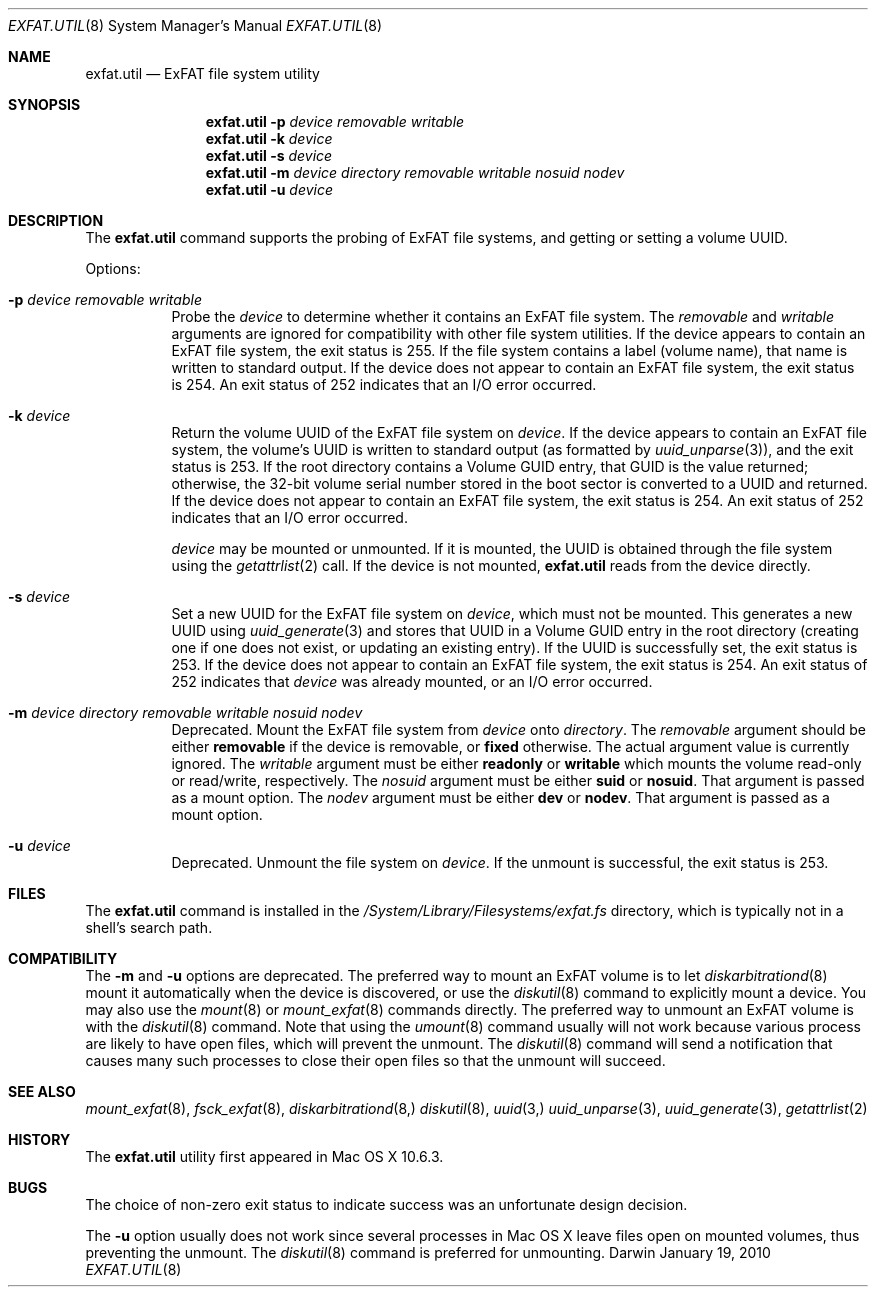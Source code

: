 .\" Copyright (c) 2009-2010 Apple Inc.  All rights reserved.
.\"
.Dd January 19, 2010
.Dt EXFAT.UTIL 8 
.Os Darwin
.Sh NAME
.Nm exfat.util
.Nd ExFAT file system utility
.Sh SYNOPSIS
.Nm
.Fl p Ar device removable writable
.Nm
.Fl k Ar device
.Nm
.Fl s Ar device
.Nm
.Fl m Ar device directory removable writable nosuid nodev
.Nm
.Fl u Ar device
.Sh DESCRIPTION
The
.Nm
command supports the probing of ExFAT file systems, and getting or setting a
volume UUID.
.Pp
Options:
.Bl -tag -width Ds
.It Fl p Ar device removable writable
Probe the
.Ar device
to determine whether it contains an ExFAT file system.  The
.Ar removable
and
.Ar writable
arguments are ignored for compatibility with other file system utilities.
If the device appears to contain an ExFAT file system, the exit status is 255.
If the file system contains a label (volume name), that name is written to
standard output.
If the device does not appear to contain an ExFAT file system, the exit status is 254.
An exit status of 252 indicates that an I/O error occurred.
.It Fl k Ar device
Return the volume UUID of the ExFAT file system on
.Ar device .
If the device appears to contain an ExFAT file system, the volume's UUID is
written to standard output (as formatted by
.Xr uuid_unparse 3 ) ,
and the exit status is 253.
If the root directory contains a Volume GUID entry, that GUID is the value returned;
otherwise, the 32-bit volume serial number stored in the boot sector is converted
to a UUID and returned.
If the device does not appear to contain an ExFAT file system, the exit status is 254.
An exit status of 252 indicates that an I/O error occurred.
.Pp
.Ar device
may be mounted or unmounted.
If it is mounted, the UUID is obtained through the file system using the
.Xr getattrlist 2
call.
If the device is not mounted,
.Nm
reads from the device directly.
.It Fl s Ar device
Set a new UUID for the ExFAT file system on
.Ar device ,
which must not be mounted.  This generates a new UUID using
.Xr uuid_generate 3
and stores that UUID in a Volume GUID entry in the root directory (creating
one if one does not exist, or updating an existing entry).
If the UUID is successfully set, the exit status is 253.
If the device does not appear to contain an ExFAT file system, the exit status is 254.
An exit status of 252 indicates that
.Ar device
was already mounted, or an I/O error occurred.
.It Fl m Ar device directory removable writable nosuid nodev
Deprecated.
Mount the ExFAT file system from
.Ar device
onto
.Ar directory .
The
.Ar removable
argument should be either
.Cm removable
if the device is removable, or
.Cm fixed
otherwise.
The actual argument value is currently ignored.
The
.Ar writable
argument must be either
.Cm readonly
or
.Cm writable
which mounts the volume read-only or read/write, respectively.
The
.Ar nosuid
argument must be either
.Cm suid
or
.Cm nosuid .
That argument is passed as a mount option.
The
.Ar nodev
argument must be either
.Cm dev
or
.Cm nodev .
That argument is passed as a mount option.
.It Fl u Ar device
Deprecated.
Unmount the file system on
.Ar device .
If the unmount is successful, the exit status is 253.
.El
.Sh FILES
The
.Nm
command is installed in the
.Pa /System/Library/Filesystems/exfat.fs
directory, which is typically not in a shell's search path.
.Sh COMPATIBILITY
The
.Fl m
and
.Fl u
options are deprecated.
The preferred way to mount an ExFAT volume is to let
.Xr diskarbitrationd 8
mount it automatically when the device is discovered, or use the
.Xr diskutil 8
command to explicitly mount a device.
You may also use the
.Xr mount 8
or
.Xr mount_exfat 8
commands directly.
The preferred way to unmount an ExFAT volume is with the
.Xr diskutil 8
command.
Note that using the
.Xr umount 8
command usually will not work because various process are likely to have open
files, which will prevent the unmount.
The
.Xr diskutil 8
command will send a notification that causes many such processes to close their
open files so that the unmount will succeed.
.Sh SEE ALSO 
.Xr mount_exfat 8 ,
.Xr fsck_exfat 8 ,
.Xr diskarbitrationd 8,
.Xr diskutil 8 ,
.Xr uuid 3,
.Xr uuid_unparse 3 ,
.Xr uuid_generate 3 ,
.Xr getattrlist 2
.Sh HISTORY
The
.Nm
utility first appeared in Mac OS X 10.6.3.
.Sh BUGS
The choice of non-zero exit status to indicate success was an unfortunate design decision.
.Pp
The
.Fl u
option usually does not work since several processes in Mac OS X leave files open on
mounted volumes, thus preventing the unmount.
The
.Xr diskutil 8
command is preferred for unmounting.

